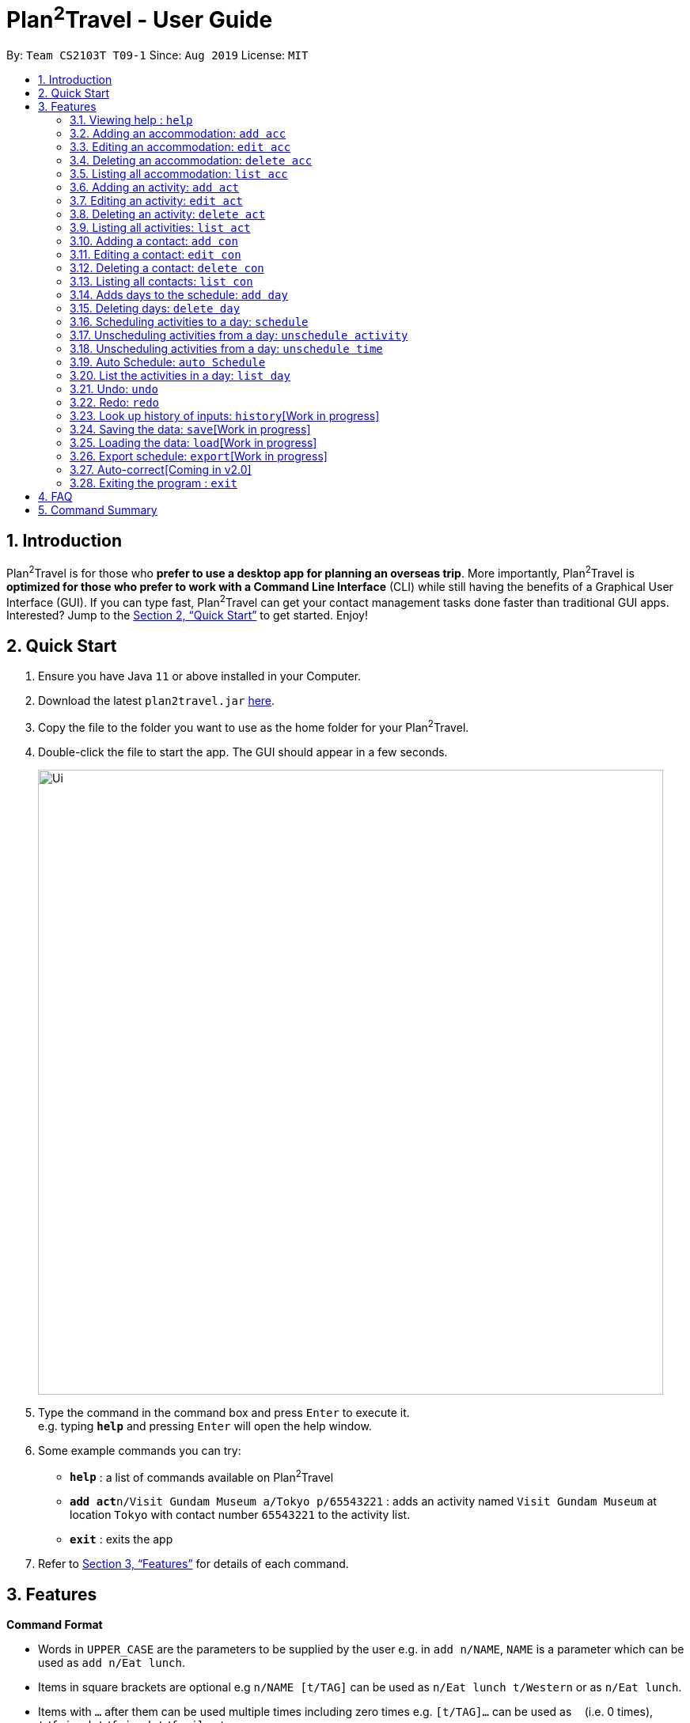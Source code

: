 = Plan^2^Travel - User Guide
:site-section: UserGuide
:toc:
:toc-title:
:toc-placement: preamble
:sectnums:
:imagesDir: images
:stylesDir: stylesheets
:xrefstyle: full
:experimental:
ifdef::env-github[]
:tip-caption: :bulb:
:note-caption: :information_source:
endif::[]
:repoURL: https://github.com/AY1920S1-CS2103T-T09-1/main

By: `Team CS2103T T09-1`      Since: `Aug 2019`      License: `MIT`

== Introduction

Plan^2^Travel is for those who *prefer to use a desktop app for planning an overseas trip*. More importantly, Plan^2^Travel is *optimized for those who prefer to work with a Command Line Interface* (CLI) while still having the benefits of a Graphical User Interface (GUI). If you can type fast, Plan^2^Travel can get your contact management tasks done faster than traditional GUI apps. Interested? Jump to the <<Quick Start>> to get started. Enjoy!

== Quick Start

.  Ensure you have Java `11` or above installed in your Computer.
.  Download the latest `plan2travel.jar` link:{repoURL}/releases[here].
.  Copy the file to the folder you want to use as the home folder for your Plan^2^Travel.
.  Double-click the file to start the app. The GUI should appear in a few seconds.
+
image::Ui.png[width="790"]
+
.  Type the command in the command box and press kbd:[Enter] to execute it. +
e.g. typing *`help`* and pressing kbd:[Enter] will open the help window.
.  Some example commands you can try:

* *`help`* : a list of commands available on Plan^2^Travel
* **`add act`**`n/Visit Gundam Museum a/Tokyo p/65543221` : adds an activity named `Visit Gundam Museum` at location `Tokyo` with contact number `65543221` to the activity list.
* *`exit`* : exits the app

.  Refer to <<Features>> for details of each command.

[[Features]]
== Features

====
*Command Format*

* Words in `UPPER_CASE` are the parameters to be supplied by the user e.g. in `add n/NAME`, `NAME` is a parameter which can be used as `add n/Eat lunch`.
* Items in square brackets are optional e.g `n/NAME [t/TAG]` can be used as `n/Eat lunch t/Western` or as `n/Eat lunch`.
* Items with `…`​ after them can be used multiple times including zero times e.g. `[t/TAG]...` can be used as `{nbsp}` (i.e. 0 times), `t/friend`, `t/friend t/family` etc.
* Parameters can be in any order e.g. if the command specifies `n/NAME p/PHONE_NUMBER`, `p/PHONE_NUMBER n/NAME` is also acceptable.
* Any two items enclosed within with `()` and has a `||` lying between them indicates that either one of the items has to be present.
e.g. `(t/Dining || n/DisneyLand)` can be used as `t/Dining` or `n/DisneyLand`.
====

=== Viewing help : `help`

Displays a help page +
Format: `help`

// tag::addaccommodation[]
=== Adding an accommodation: `add acc`

Creates an accommodation to the accommodation list +
Format: `add acc n/NAME a/ADDRESS [p/PHONE_NUMBER][e/EMAIL][t/TAGS]`

Examples:

* `add acc n/Hotel 81 a/Orchard /p67555312`
* `add acc n/Mandarin Oriental a/Ang Mo Kio`

// end::addaccommodation[]
=== Editing an accommodation: `edit acc`

Edits an accommodation +
Format: `edit act INDEX [n/NAME] [p/PHONE_NUMBER] [e/EMAIL] [t/TAGS]`

* Edits the accommodation with the specified INDEX. The index refers to the index number shown in the displayed accommodation list. The index must be a positive integer 1, 2, 3, ...
* At least one of the optional fields must be provided.
* Existing values will be updated to the input values.

Examples:

* `edit acc 1 n/MBS a/Marina Bay t/Atas`

Edits the name, address and tag of the 1st accommodation to be MBS, Marina Bay and Atas respectively.

// tag::deleteaccommodation[]
=== Deleting an accommodation: `delete acc`

Delete one or more accommodation from the accommodation list +
Format: `delete acc INDEX...`

* Deletes the accommodation at the specified INDEX.
* The index refers to the index number shown in the displayed accommodation list.
* The index must be a positive integer 1, 2, 3, …

Examples:

* `delete acc 2`

Deletes the 2nd accommodation in the accommodation list.

// end::deleteaccommodation[]
=== Listing all accommodation: `list acc`

Displays a list view of all the accommodation +
Format: `list acc`

// tag::addactivity[]
=== Adding an activity: `add act`

Creates an activity to the activity list +
Format: `add act n/NAME a/ADDRESS [p/PHONE_NUMBER][e/EMAIL][t/TAGS]`

Examples:

* `add act n/Visit Gundam Museum a/Tokyo /p67521312`
* `add act n/Ski a/Mount Sinai`

// end::addactivity[]
=== Editing an activity: `edit act`

Edits an activity +
Format: `edit act INDEX [n/NAME] [p/PHONE_NUMBER] [e/EMAIL] [t/TAGS]`

* Edits the activity with the specified INDEX. The index refers to the index number shown in the displayed activity list. The index must be a positive integer 1, 2, 3, ...
* At least one of the optional fields must be provided.
* Existing values will be updated to the input values.

Examples:

* `edit activity 1 n/Dinner a/Hotel t/Western`

Edits the name, address and tag of the 1st activity to be Dinner, Hotel and Western respectively.

// tag::deleteactivity[]
=== Deleting an activity: `delete act`

Delete one or more activities from the activity list +
Format: `delete act INDEX...`

* Deletes the activity at the specified INDEX.
* The index refers to the index number shown in the displayed activity list.
* The index must be a positive integer 1, 2, 3, …

Examples:

* `delete act 2`

Deletes the 2nd activity in the activity list.

// end::deleteactivity[]
=== Listing all activities: `list act`

Displays a list view of all the activities +
Format: `list act`

=== Adding a contact: `add con`

Creates a contact to the contact list +
Format: `add con n/NAME p/PHONE_NUMBER [e/EMAIL] [a/ADDRESS] [t/TAGS]`

Examples:

* `add con n/Bob p/83746658 t/false`

=== Editing a contact: `edit con`

Edits an existing contact in the contact list +
Format: `edit con INDEX [n/NAME] [p/PHONE_NUMBER] [e/EMAIL] [a/ADDRESS] [t/IS_EMERGENCY]`

* Edits the contact with the specified INDEX. The index refers to the index number shown in the displayed contact list. The index must be a positive integer 1, 2, 3, ...
* At least one of the optional fields must be provided.
* Existing values will be updated to the input values.


Examples:

* `edit con 1 p/93746658 t/true`

Edits the phone number and tag of the 1st contact to be 93746658 and true respectively.

=== Deleting a contact: `delete con`

Deletes a contact from the contact list +
Format: `delete con INDEX...`

* Deletes the contact at the specified INDEX.
* The index refers to the index number shown in the displayed contact list.
* The index must be a positive integer 1, 2, 3, …

Examples:

* `delete con 3`

Deletes the 3rd contact in the contact list.

=== Listing all contacts: `list con`

Displays a list view of all the contact list +
Format: `list con`

=== Adds days to the schedule: `add day`

Adds DAY_NUMBER amount of days to the itinerary +
Format: `add day DAY_NUMBER`

Examples:

* `add day 7`

Adds 7 days to the back of the itinerary.

=== Deleting days: `delete day`

Deletes DAY_NUMBER th day of the itinerary. +
Format: `delete day DAY_NUMBER`

Examples:

* `delete day 2`

Deletes the day 2 from the itinery.

=== Scheduling activities to a day: `schedule`

Schedules activities to a day +
Format: `schedule DAY_NUMBER ACTIVITY_INDEX…`

Examples:

* `schedule day 2 5 10 4 11`

Schedules activities 5, 10, 4, 11 under day 2.

=== Unscheduling activities from a day: `unschedule activity`

Unschedule activities from a day +
Format: `unschedule activity ACTIVITY_INDEX... DAY_NUMBER`

Examples:

* `unschedule activity 5 day 1`

This remove activity 5 from day 1.

=== Unscheduling activities from a day: `unschedule time`

Unschedule activities from a day +
Format: `unschedule time TIME_BY_24HR_CLOCK day DAY_NUMBER`

Examples:

* `unschedule time 2300 day 1`

This removes the activity at 2300 from day 1 of the itinerary.

=== Auto Schedule: `auto Schedule`
Generates a list of activities for the specified days based on tags or name.
Timing can be specified if there is an activity that is confirmed to do at that timing.
An `activity name` can be specified if there is an activity that has been confirmed to do.
Location for that `day` can be specified, otherwise it is assumed to be any location.
The `Day` to schedule for can be specified, otherwise it is assumed to be scheduled for all days.

Format:
* `autoSchedule (t/TAG... || n/ACTIVITY_NAME...) a/ADDRESS [d/DAY_INDEX]...`

Examples:

* `autoSchedule t/Breakfast t/Sightseeing t/Dinner`
* `autoSchedule t/Breakfast t/Sightseeing t/Dinner a/Kyoto d/1`
* `autoSchedule t/Breakfast 1000 n/DisneyLand t/Dinner a/Kyoto d/1 2 3 4`


=== List the activities in a day: `list day`

List the activities in a day +
Format: `list day DAY_NUMBER`

Examples:

* `list day 1`

This will list out all the activities scheduled for day 1.

=== Undo: `undo`

Undo by one action +
Format: `undo`

=== Redo: `redo`

Redo by one action +
Format: `redo`

=== Look up history of inputs: `history`[Work in progress]

Lists the inputs that have been entered +
Format: `history`

=== Saving the data: `save`[Work in progress]

Saves the state of the program. If provided with a schedule name, it will add a new file with the schedule name. Else, it will simply save it to the current save file +
Format: `save [SCHEDULE_NAME]`

Examples:

* `save japan_trip`

=== Loading the data: `load`[Work in progress]

The user can load the desired schedule with the schedule name. Else, the user can add a new schedule +
Format: `load SCHEDULE_NAME`

Examples:

* `load beijing`

=== Export schedule: `export`[Work in progress]

Exports the schedule into a pdf +
Format: `export`

=== Auto-correct[Coming in v2.0]

When there is an invalid command, the input command is checked against the known command list for similarity and the user will be prompted with the closest command match

Examples:

* `hitsory`

User will be prompted with the “history” command as a suggestion.

=== Exiting the program : `exit`

Exits the program. +
Format: `exit`

== FAQ

*Q*: How do I transfer my data to another Computer? +
*A*: Install the app in the other computer and overwrite the empty data file it adds with the file that contains the data of your previous Plan^2^Travel folder.

== Command Summary

** *Add* :
* `add acc n/NAME a/ADDRESS [p/PHONE_NUMBER] [e/EMAIL] [t/TAG]...` +
e.g. `add acc n/Paradise Hotel a/23 Amoy Quee Road p/22224444`
* `add act n/NAME a/ADDRESS [p/PHONE_NUMBER] [e/EMAIL] [t/TAG]...` +
e.g. `add act n/Skiing a/Mount Kurabaki`
* `add con n/NAME p/PHONE_NUMBER [e/EMAIL] [a/ADDRESS] [t/TAG]...` +
e.g. `add act n/James Ho a/123, Clementi Rd, 1234665 p/22224444 e/jamesho@example.com t/friend t/colleague`
** *Clear* : `clear`
** *Delete* : +
* `delete acc INDEX`
* `delete act INDEX`
* `delete con INDEX`
** *Edit* :
* `edit acc INDEX [n/NAME] [a/ADDRESS] [p/PHONE_NUMBER] [e/EMAIL] [t/TAG]...` +
e.g. `edit acc 3 n/Kent Ridge Hotel a/Clementi`
* `edit act INDEX [n/NAME] [a/ADDRESS] [p/PHONE_NUMBER] [e/EMAIL] [t/TAG]...` +
e.g. `edit act 5 n/Go Disneyland `
* `edit con INDEX [n/NAME] [p/PHONE_NUMBER] [e/EMAIL] [a/ADDRESS] [t/TAG]...` +
e.g. `edit con 2 n/James Lee e/jameslee@example.com`
** *Find* :
 * `find KEYWORD [MORE_KEYWORDS]` +
e.g. `find James Jake`
** *List* :
* `list acc`
* `list act`
* `list con`
** *Help* : `help`
